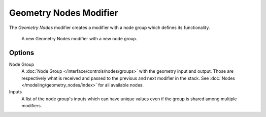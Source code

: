 .. index:: Modeling Modifiers; Geometry Nodes Modifier
.. _bpy.types.NodesModifier:

***********************
Geometry Nodes Modifier
***********************

The *Geometry Nodes* modifier creates a modifier with a node group which defines its functionality.

.. figure:: /images/modeling_modifiers_generate_geometry-nodes_panel.png

   A new Geometry Nodes modifier with a new node group.


Options
=======

Node Group
   A :doc:`Node Group </interface/controls/nodes/groups>` with the geometry input and output.
   Those are respectively what is received and passed to the previous and next modifier in the stack.
   See :doc:`Nodes </modeling/geometry_nodes/index>` for all available nodes.
Inputs
   A list of the node group's inputs which can have unique values even
   if the group is shared among multiple modifiers.
